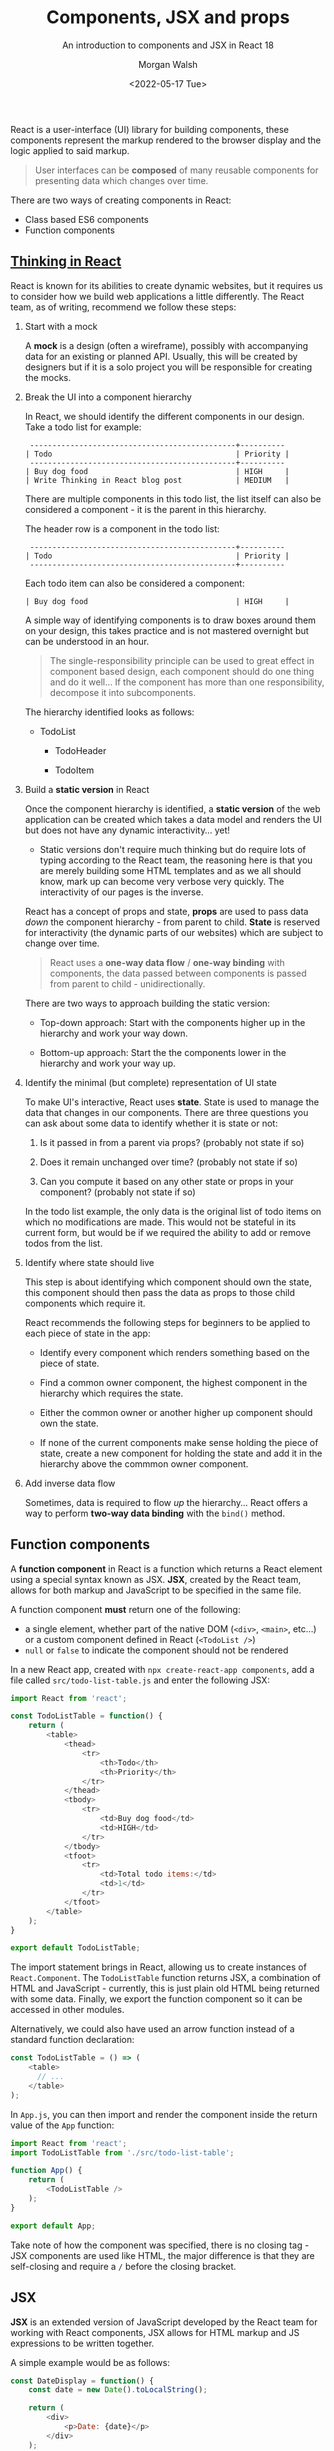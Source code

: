 #+title: Components, JSX and props
#+date: <2022-05-17 Tue>
#+author: Morgan Walsh
#+description: Learn about component based design and how JSX is used to encapsulate logic within those components.
#+keywords: React JavaScript HTML
#+subtitle: An introduction to components and JSX in React 18

React is a user-interface (UI) library for building components, these components represent the markup rendered to the browser display and the logic applied to said markup.

#+BEGIN_QUOTE
User interfaces can be *composed* of many reusable components for presenting data which changes over time.
#+END_QUOTE

There are two ways of creating components in React:

- Class based ES6 components
- Function components

** [[https://reactjs.org/docs/thinking-in-react.html][Thinking in React]]

React is known for its abilities to create dynamic websites, but it requires us to consider how we build web applications a little differently. The React team, as of writing, recommend we follow these steps:

1. Start with a mock

   A *mock* is a design (often a wireframe), possibly with accompanying data for an existing or planned API. Usually, this will be created by designers but if it is a solo project you will be responsible for creating the mocks.

2. Break the UI into a component hierarchy

   In React, we should identify the different components in our design. Take a todo list for example:

   #+BEGIN_EXAMPLE
    ----------------------------------------------+----------
   | Todo                                         | Priority |
    ----------------------------------------------+----------
   | Buy dog food                                 | HIGH     |
   | Write Thinking in React blog post            | MEDIUM   |
   #+END_EXAMPLE

   There are multiple components in this todo list, the list itself can also be considered a component - it is the parent in this hierarchy.

   The header row is a component in the todo list:

   #+BEGIN_EXAMPLE
    ----------------------------------------------+----------
   | Todo                                         | Priority |
    ----------------------------------------------+----------
   #+END_EXAMPLE

   Each todo item can also be considered a component:

   #+BEGIN_EXAMPLE
   | Buy dog food                                 | HIGH     |
   #+END_EXAMPLE

   A simple way of identifying components is to draw boxes around them on your design, this takes practice and is not mastered overnight but can be understood in an hour.

   #+BEGIN_QUOTE
   The single-responsibility principle can be used to great effect in component based design, each component should do one thing and do it well... If the component has more than one responsibility, decompose it into subcomponents.
   #+END_QUOTE

   The hierarchy identified looks as follows:

   - TodoList

     - TodoHeader

     - TodoItem

3. Build a *static version* in React

   Once the component hierarchy is identified, a *static version* of the web application can be created which takes a data model and renders the UI but does not have any dynamic interactivity... yet!

   - Static versions don't require much thinking but do require lots of typing according to the React team, the reasoning here is that you are merely building some HTML templates and as we all should know, mark up can become very verbose very quickly. The interactivity of our pages is the inverse.

   React has a concept of props and state, *props* are used to pass data /down/ the component hierarchy - from parent to child. **State** is reserved for interactivity (the dynamic parts of our websites) which are subject to change over time.

   #+BEGIN_QUOTE
   React uses a *one-way data flow* / *one-way binding* with components, the data passed between components is passed from parent to child - unidirectionally.
   #+END_QUOTE

   There are two ways to approach building the static version:

   - Top-down approach: Start with the components higher up in the hierarchy and work your way down.

   - Bottom-up approach: Start the the components lower in the hierarchy and work your way up.

4. Identify the minimal (but complete) representation of UI state

   To make UI's interactive, React uses *state*. State is used to manage the data that changes in our components. There are three questions you can ask about some data to identify whether it is state or not:

   1. Is it passed in from a parent via props? (probably not state if so)

   2. Does it remain unchanged over time? (probably not state if so)

   3. Can you compute it based on any other state or props in your component? (probably not state if so)

   In the todo list example, the only data is the original list of todo items on which no modifications are made. This would not be stateful in its current form, but would be if we required the ability to add or remove todos from the list.

5. Identify where state should live

   This step is about identifying which component should own the state, this component should then pass the data as props to those child components which require it.

   React recommends the following steps for beginners to be applied to each piece of state in the app:

   - Identify every component which renders something based on the piece of state.

   - Find a common owner component, the highest component in the hierarchy which requires the state.

   - Either the common owner or another higher up component should own the state.

   - If none of the current components make sense holding the piece of state, create a new component for holding the state and add it in the hierarchy above the commmon owner component.

6. Add inverse data flow

   Sometimes, data is required to flow /up/ the hierarchy... React offers a way to perform *two-way data binding* with the ~bind()~ method.

** Function components

A *function component* in React is a function which returns a React element using a special syntax known as JSX. *JSX*, created by the React team, allows for both markup and JavaScript to be specified in the same file.

A function component *must* return one of the following:

- a single element, whether part of the native DOM (~<div>~, ~<main>~, etc...) or a custom component defined in React (~<TodoList />~)
- ~null~ or ~false~ to indicate the component should not be rendered

In a new React app, created with ~npx create-react-app components~, add a file called ~src/todo-list-table.js~ and enter the following JSX:

#+BEGIN_SRC js
  import React from 'react';

  const TodoListTable = function() {
      return (
          <table>
              <thead>
                  <tr>
                      <th>Todo</th>
                      <th>Priority</th>
                  </tr>
              </thead>
              <tbody>
                  <tr>
                      <td>Buy dog food</td>
                      <td>HIGH</td>
                  </tr>
              </tbody>
              <tfoot>
                  <tr>
                      <td>Total todo items:</td>
                      <td>1</td>
                  </tr>
              </tfoot>
          </table>
      );
  }

  export default TodoListTable;
#+END_SRC

The import statement brings in React, allowing us to create instances of ~React.Component~. The ~TodoListTable~ function returns JSX, a combination of HTML and JavaScript - currently, this is just plain old HTML being returned with some data. Finally, we export the function component so it can be accessed in other modules.

Alternatively, we could also have used an arrow function instead of a standard function declaration:

#+BEGIN_SRC js
  const TodoListTable = () => (
      <table>
        // ...    
      </table>
  );
#+END_SRC

In ~App.js~, you can then import and render the component inside the return value of the ~App~ function:

#+BEGIN_SRC js
  import React from 'react';
  import TodoListTable from './src/todo-list-table';

  function App() {
      return (
          <TodoListTable />
      );
  }

  export default App;
#+END_SRC

Take note of how the component was specified, there is no closing tag - JSX components are used like HTML, the major difference is that they are self-closing and require a ~/~ before the closing bracket.

** JSX

*JSX* is an extended version of JavaScript developed by the React team for working with React components, JSX allows for HTML markup and JS expressions to be written together.

A simple example would be as follows:

#+BEGIN_SRC js
  const DateDisplay = function() {
      const date = new Date().toLocalString();

      return (
          <div>
              <p>Date: {date}</p>
          </div>
      );
  }
#+END_SRC

The key part to remember here is that functions are objects in JavaScript, we create a function object called ~DateDisplay~ which creates a ~date~ constant to then be inserted in the returned HTML. We then use a set of curly braces, ~{}~ in the returned HTML to write a JS expression - in this case, the expression is ~{date}~ which will evaluate the ~date~ constant declared earlier and insert its value.

*** Conditional rendering

In React, we can conditionally choose what HTML should be returned from a component. There are key points to remember here:

- We *can not* use if statements inside JSX as it is not an expression.
- We *can* use ternary expressions inside JSX.

To conditionally render a component with a ternary expression, we include the ternary expression in the return value of the component - the ternary expression itself could also return further JSX/HTML components. For example:

#+BEGIN_SRC js
  const IsReadyDisplay = () => {

    const isReady = true;

    return (
        <>
            { isReady ?
                <p>Is ready to render content.</p>
                :
                <p>Is not ready to render content</p>
            }
        </>
    );
  }
#+END_SRC

Change the value of ~isReady~ to ~false~ to change the content rendered to the browser window.

We can also conditionally render HTML using logical conditions, for example:

#+BEGIN_SRC js
  const IsReadyDisplay = () => {

      const isReady = false;

      return (
          <>
              {/* display only when isReady is true */}
              {(isReady) && <p>Is ready!</p>}

              {/* display only when isReady is false */}
              {(!isReady) && <p>Is not ready!</p>}
          </>
      );
  }
#+END_SRC

Essentially, we are saying both the condition and the HTML must be truthy that has been supplied in the expression for the HTML to be rendered.

Another way is to offer multiple branches that return values in the function itself rather than the return value, for example:

#+BEGIN_SRC js
  const ConditionComponent = () => {

      const isReady = false;
      const preventRender = false;

      // if statement can't be used inside the JSX, but a ternary can
      if (isReady && !preventRender) return <p>Is ready to render.</p>;
      else if (!isReady) return <p>Is not ready to render.</p>;
      else return <p>Render prevented</p>;
  }
#+END_SRC

As a function is a function object, we could also create nested functions to return JSX.

*** Rendering arrays of data

React makes use of ES6 functionality to offer us the ability to easily map data to HTML using JSX. The following example demonstrates rendering a list of user data:

#+BEGIN_SRC js
  const UsernameList = () => {

      const users = [
          { username: "Fred", age: 22 },
          { username: "Bob", age: 25 },
          { username: "Sarah", age: 23 }
      ]

      // each user is mapped
      const usernameList = users.map((user, index) => <li key={index}>{user.username}</li>);

      return (
          <div>
              <h2>Usernames</h2>
              <ul>
                  {usernameList}
              </ul> 
          </div>
      );
  }
#+END_SRC

Each element in a list in React requires a unique key property to help React differentiate and reconciliate the React virtual DOM and the actual DOM.

#+BEGIN_QUOTE
*IMPORTANT*: It is the JavaScript list that is requiring us to specify a key to the elements we map to.
#+END_QUOTE

We could map the username list to different elements if we wanted as well:

#+BEGIN_SRC js
  const EditUserForms = () => {

      const users = [
          { username: "Fred", age: 22 },
          { username: "Bob", age: 25 },
          { username: "Sarah", age: 23 }
      ]

      {/* Each user is mapped to a form element */}
      const userEditForms = users.map(user => 
                                      <form key={user.username}>
                                          <h3>{user.username} | Edit profile</h3>
                                          <label htmlFor="age">Age: </label>
                                          <input type="number" id="age" style="display: block;" defaultValue={user.age} />
                                      </form>
      );

      return (
          <div>
              {userEditForms}
          </div>
      )
  }
#+END_SRC

** Props

React uses a unidirectional data flow where data only flows from parent components to child components. React uses *props* to enable this, a unique object that every React component has to represent passed-in attributes.

- Data that does not change over a components lifecycle should be passed as props to it
- Data that does change over a components lifecycle should be considered as state

#+BEGIN_QUOTE
React has a common saying, "*State* should be the single source of truth for changing data". The state can then be passed as props to components which require it.
#+END_QUOTE

*** Applying props

Props are easy to get started with, each prop represents an immutable piece of data passed to a component as an attribute.

We will use the form from the previous rendering arrays example to illustrate how props can be used:

#+BEGIN_SRC js
  const EditUserForm = function(props) => (
          <form>
              <h3>{props.user.username} | Edit profile</h3>

              {/*
                 The input is data that changes during the lifecycle of the component, this represents state and will be explored in a different article.
              /*}
              <label htmlFor="age">Age: </label>
              <input type="number" id="age" style="display: block;" defaultValue={props.user.age} />
          </form>
  );
#+END_SRC

- Take note of how we access data using the passed in props object, ~{props.property}~...

Now, the component using props can be used to render a list of users more concisely:

#+BEGIN_SRC js
  const EditUserForms = (props) => {

      const users = [
          { username: "Fred", age: 22 },
          { username: "Bob", age: 25 },
          { username: "Sarah", age: 23 }
      ]

      {/* Each user is mapped to a form element */}
      const userEditForms = users.map(user => <EditUserForm key={user.username} user={user} />);

      return (
          <div>
              {userEditForms}
          </div>
      );
  }
#+END_SRC

The key part in this example is when we map the array, we pass a ~user~ attribute to the ~EditUserForm~ elements props so that it can be accessed in the child component.

*** Default properties

We can also apply default properties to a component using the ~Component.defaultProps~ property:

#+BEGIN_SRC js
  const BlogPost = (props) => (
      <article>
          <div id="blog-head">
              <h1>{props.title}</h1>
              <p>{props.subtitle}</p>
          </div>
          <div id="blog-content">
              {props.content}
          </div>
      </article>
  );

  BlogPost.defaultProps = {
      title: "404 - Post not found",
      subtitle: "",
      content: "Something went wrong, please try again later or report an issue with the service..."
  }
#+END_SRC

We could improve this example by splitting up the blog into its constituent components:

#+BEGIN_SRC js
  const BlogHead = (props) => (
      <div id="blog-head">
          <h1>{props.title}</h1>
          <p>{props.subtitle}</p>
      </div>
  );

  const BlogBody = (props) => (
      <div id="blog-content">
          {props.content}
      </div>
  );

  const BlogPost = (props) => (
      <article>
          <BlogHead title={props.post.title} subtitle={props.post.subtitle} />
          <BlogBody content={props.post.content} />
      </article>
  );

  BlogPost.defaultProps = {
      title: "404 - Post not found",
      subtitle: "",
      content: "Something went wrong, please try again later or report an issue with the service..."
  }
#+END_SRC
